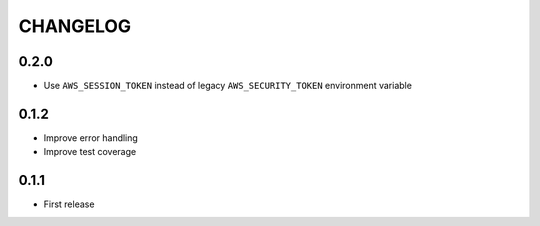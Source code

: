 =========
CHANGELOG
=========

0.2.0
=====

* Use ``AWS_SESSION_TOKEN`` instead of legacy ``AWS_SECURITY_TOKEN``
  environment variable


0.1.2
=====

* Improve error handling
* Improve test coverage


0.1.1
=====

* First release
